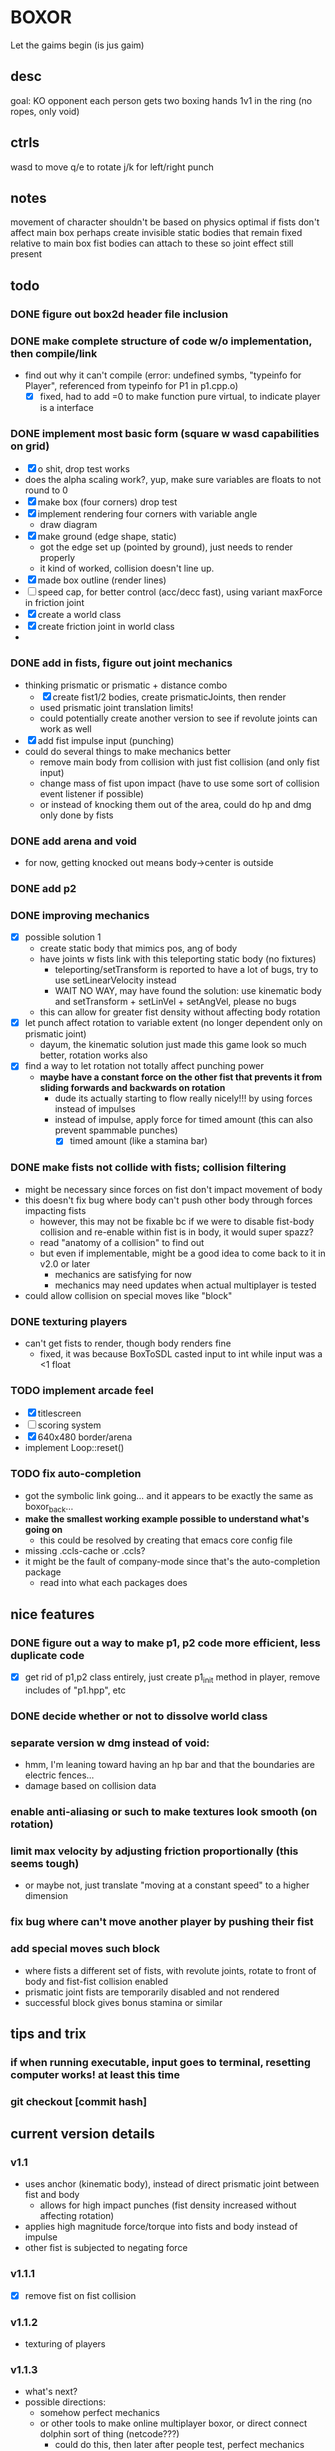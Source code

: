 * BOXOR
  Let the gaims begin (is jus gaim)
** desc
   goal: KO opponent
   each person gets two boxing hands
   1v1 in the ring (no ropes, only void)
** ctrls
wasd to move
   q/e to rotate
   j/k for left/right punch
** notes
   movement of character shouldn't be based on physics
   optimal if fists don't affect main box
   perhaps create invisible static bodies that remain fixed relative to main box
   fist bodies can attach to these so joint effect still present
** todo
*** DONE figure out box2d header file inclusion
*** DONE make complete structure of code w/o implementation, then compile/link
- find out why it can't compile (error: undefined symbs, "typeinfo for Player", referenced from typeinfo for P1 in p1.cpp.o)
  - [X] fixed, had to add =0 to make function pure virtual, to indicate player is a interface
*** DONE implement most basic form (square w wasd capabilities on grid) 
- [X] o shit, drop test works
- does the alpha scaling work?, yup, make sure variables are floats to not round to 0
- [X] make box (four corners) drop test
- [X] implement rendering four corners with variable angle
  - draw diagram
- [X] make ground (edge shape, static)
  - got the edge set up (pointed by ground), just needs to render properly
  - it kind of worked, collision doesn't line up.
- [X] made box outline (render lines)
- [ ] speed cap, for better control (acc/decc fast), using variant maxForce in friction joint
- [X] create a world class
- [X] create friction joint in world class
- 
*** DONE add in fists, figure out joint mechanics
- thinking prismatic or prismatic + distance combo
  - [X] create fist1/2 bodies, create prismaticJoints, then render 
  - used prismatic joint translation limits!
  - could potentially create another version to see if revolute joints can work as well
- [X] add fist impulse input (punching)
- could do several things to make mechanics better
  - remove main body from collision with just fist collision (and only fist input)
  - change mass of fist upon impact (have to use some sort of collision event listener if possible)
  - or instead of knocking them out of the area, could do hp and dmg only done by fists
    
*** DONE add arena and void
- for now, getting knocked out means body->center is outside
*** DONE add p2 
*** DONE improving mechanics
- [X] possible solution 1
  - create static body that mimics pos, ang of body
  - have joints w fists link with this teleporting static body (no fixtures)
    - teleporting/setTransform is reported to have a lot of bugs, try to use setLinearVelocity instead
    - WAIT NO WAY, may have found the solution: use kinematic body and setTransform + setLinVel + setAngVel, please no bugs
  - this can allow for greater fist density without affecting body rotation
- [X] let punch affect rotation to variable extent (no longer dependent only on prismatic joint)
  - dayum, the kinematic solution just made this game look so much better, rotation works also
- [X] find a way to let rotation not totally affect punching power
  - *maybe have a constant force on the other fist that prevents it from sliding forwards and backwards on rotation*
    - dude its actually starting to flow really nicely!!! by using forces instead of impulses
    - instead of impulse, apply force for timed amount (this can also prevent spammable punches)
      - [X] timed amount (like a stamina bar)
*** DONE make fists not collide with fists; collision filtering
- might be necessary since forces on fist don't impact movement of body
- this doesn't fix bug where body can't push other body through forces impacting fists
  - however, this may not be fixable bc if we were to disable fist-body collision and re-enable within fist is in body, it would super spazz?
  - read "anatomy of a collision" to find out
  - but even if implementable, might be a good idea to come back to it in v2.0 or later
    - mechanics are satisfying for now
    - mechanics may need updates when actual multiplayer is tested
- could allow collision on special moves like "block"
*** DONE texturing players
- can't get fists to render, though body renders fine
  - fixed, it was because BoxToSDL casted input to int while input was a <1 float
*** TODO implement arcade feel
- [X] titlescreen
- [ ] scoring system
- [X] 640x480 border/arena
- implement Loop::reset()
*** TODO fix auto-completion
- got the symbolic link going... and it appears to be exactly the same as boxor_back...
- *make the smallest working example possible to understand what's going on*
  - this could be resolved by creating that emacs core config file
- missing .ccls-cache or .ccls?
- it might be the fault of company-mode since that's the auto-completion package
  - read into what each packages does
** nice features
*** DONE figure out a way to make p1, p2 code more efficient, less duplicate code 
- [X] get rid of p1,p2 class entirely, just create p1_init method in player, remove includes of "p1.hpp", etc
*** DONE decide whether or not to dissolve world class 
*** separate version w dmg instead of void:
- hmm, I'm leaning toward having an hp bar and that the boundaries are electric fences...
- damage based on collision data
*** enable anti-aliasing or such to make textures look smooth (on rotation)
*** limit max velocity by adjusting friction proportionally (this seems tough)
- or maybe not, just translate "moving at a constant speed" to a higher dimension
*** fix bug where can't move another player by pushing their fist
*** add special moves such block
- where fists a different set of fists, with revolute joints, rotate to front of body and fist-fist collision enabled
- prismatic joint fists are temporarily disabled and not rendered
- successful block gives bonus stamina or similar
** tips and trix
*** if when running executable, input goes to terminal, resetting computer works! at least this time
*** git checkout [commit hash]
** current version details
*** v1.1
- uses anchor (kinematic body), instead of direct prismatic joint between fist and body
  - allows for high impact punches (fist density increased without affecting rotation)
- applies high magnitude force/torque into fists and body instead of impulse
- other fist is subjected to negating force
*** v1.1.1
- [X] remove fist on fist collision
*** v1.1.2
- texturing of players
*** v1.1.3
- what's next?
- possible directions:
  - somehow perfect mechanics 
  - or other tools to make online multiplayer boxor, or direct connect dolphin sort of thing (netcode???)
    - could do this, then later after people test, perfect mechanics (allows for much easier testing/feedback)
      - *I like this idea the best so far*
    - could send to gage and andrew lee for them to test and receive feedback first
  - make macOS application for easy distribution? or just set up build instructions on github
  - remember that old ideas can be borrowed and improved upon (cough cough Riot Games w/ Valorant)
  - take slow time to think about it, can work on coding challenges + emacs core config in the meantime
- so current plan of attack
  1. first, gotta cut down on some shit, can't have too many possibilities, pick the best
  2. make game fully arcade mode and presentable for testing (score system, titlescreen)
     - change to standard 640x480 and area becomes the window borders 
  3. allow others to test (need to include SDL2 frameworks on github for building), receive feedback
  4. based on this, and coding branch tests (like trying revolute instead of prismatic joint), perfect mechanics as best as possible
  5. work towards making online version
     - this would be a huge step, maybe have to port to different engine/language
